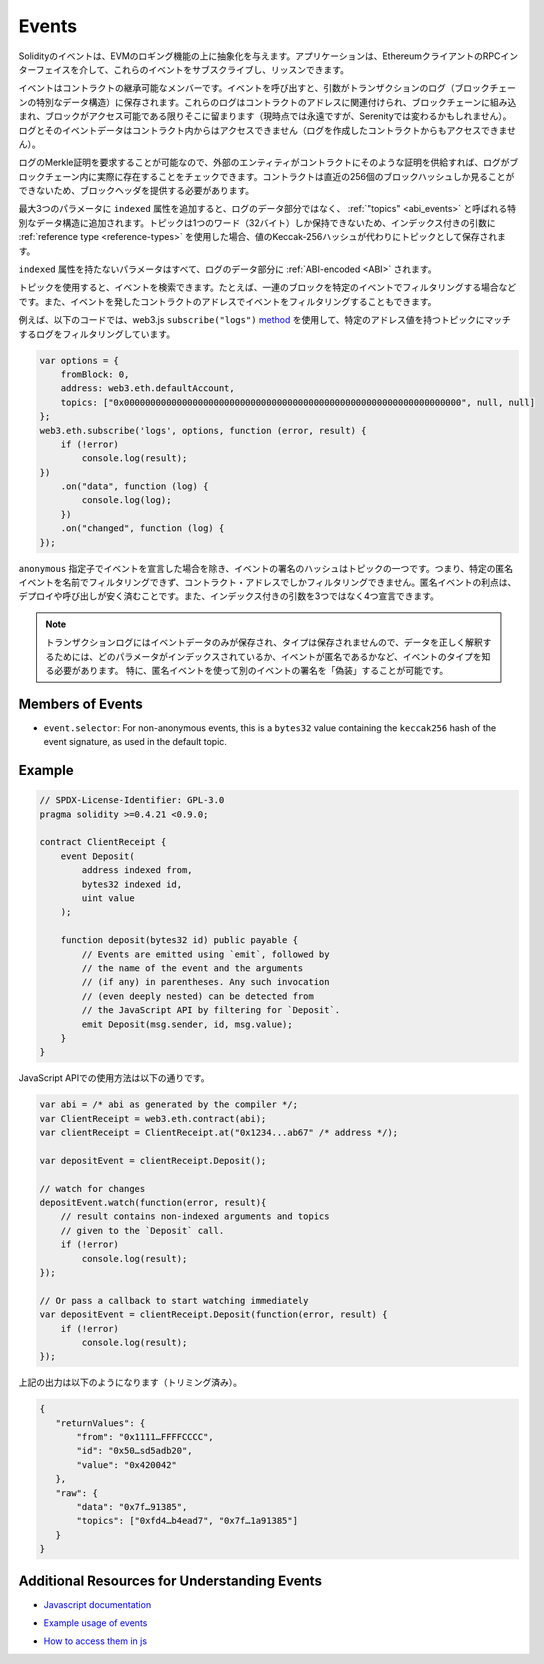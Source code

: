 .. index:: ! event, ! event; anonymous, ! event; indexed, ! event; topic

.. _events:

******
Events
******

.. Solidity events give an abstraction on top of the EVM's logging functionality.
.. Applications can subscribe and listen to these events through the RPC interface of an Ethereum client.

Solidityのイベントは、EVMのロギング機能の上に抽象化を与えます。アプリケーションは、EthereumクライアントのRPCインターフェイスを介して、これらのイベントをサブスクライブし、リッスンできます。

.. Events are inheritable members of contracts. When you call them, they cause the
.. arguments to be stored in the transaction's log - a special data structure
.. in the blockchain. These logs are associated with the address of the contract,
.. are incorporated into the blockchain, and stay there as long as a block is
.. accessible (forever as of now, but this might
.. change with Serenity). The Log and its event data is not accessible from within
.. contracts (not even from the contract that created them).

イベントはコントラクトの継承可能なメンバーです。イベントを呼び出すと、引数がトランザクションのログ（ブロックチェーンの特別なデータ構造）に保存されます。これらのログはコントラクトのアドレスに関連付けられ、ブロックチェーンに組み込まれ、ブロックがアクセス可能である限りそこに留まります（現時点では永遠ですが、Serenityでは変わるかもしれません）。ログとそのイベントデータはコントラクト内からはアクセスできません（ログを作成したコントラクトからもアクセスできません）。

.. It is possible to request a Merkle proof for logs, so if
.. an external entity supplies a contract with such a proof, it can check
.. that the log actually exists inside the blockchain. You have to supply block headers
.. because the contract can only see the last 256 block hashes.

ログのMerkle証明を要求することが可能なので、外部のエンティティがコントラクトにそのような証明を供給すれば、ログがブロックチェーン内に実際に存在することをチェックできます。コントラクトは直近の256個のブロックハッシュしか見ることができないため、ブロックヘッダを提供する必要があります。

.. You can add the attribute ``indexed`` to up to three parameters which adds them
.. to a special data structure known as :ref:`"topics" <abi_events>` instead of
.. the data part of the log.
.. A topic can only hold a single word (32 bytes) so if you use a :ref:`reference type
.. <reference-types>` for an indexed argument, the Keccak-256 hash of the value is stored
.. as a topic instead.

最大3つのパラメータに ``indexed`` 属性を追加すると、ログのデータ部分ではなく、 :ref:`"topics" <abi_events>` と呼ばれる特別なデータ構造に追加されます。トピックは1つのワード（32バイト）しか保持できないため、インデックス付きの引数に :ref:`reference type <reference-types>` を使用した場合、値のKeccak-256ハッシュが代わりにトピックとして保存されます。

.. All parameters without the ``indexed`` attribute are :ref:`ABI-encoded <ABI>`
.. into the data part of the log.

``indexed`` 属性を持たないパラメータはすべて、ログのデータ部分に :ref:`ABI-encoded <ABI>` されます。

.. Topics allow you to search for events, for example when filtering a sequence of
.. blocks for certain events. You can also filter events by the address of the
.. contract that emitted the event.

トピックを使用すると、イベントを検索できます。たとえば、一連のブロックを特定のイベントでフィルタリングする場合などです。また、イベントを発したコントラクトのアドレスでイベントをフィルタリングすることもできます。

.. For example, the code below uses the web3.js ``subscribe("logs")``
.. `method <https://web3js.readthedocs.io/en/1.0/web3-eth-subscribe.html#subscribe-logs>`_ to filter
.. logs that match a topic with a certain address value:

例えば、以下のコードでは、web3.js  ``subscribe("logs")``   `method <https://web3js.readthedocs.io/en/1.0/web3-eth-subscribe.html#subscribe-logs>`_ を使用して、特定のアドレス値を持つトピックにマッチするログをフィルタリングしています。

.. code-block:: javascript

    var options = {
        fromBlock: 0,
        address: web3.eth.defaultAccount,
        topics: ["0x0000000000000000000000000000000000000000000000000000000000000000", null, null]
    };
    web3.eth.subscribe('logs', options, function (error, result) {
        if (!error)
            console.log(result);
    })
        .on("data", function (log) {
            console.log(log);
        })
        .on("changed", function (log) {
    });

.. The hash of the signature of the event is one of the topics, except if you
.. declared the event with the ``anonymous`` specifier. This means that it is
.. not possible to filter for specific anonymous events by name, you can
.. only filter by the contract address. The advantage of anonymous events
.. is that they are cheaper to deploy and call. It also allows you to declare
.. four indexed arguments rather than three.

``anonymous`` 指定子でイベントを宣言した場合を除き、イベントの署名のハッシュはトピックの一つです。つまり、特定の匿名イベントを名前でフィルタリングできず、コントラクト・アドレスでしかフィルタリングできません。匿名イベントの利点は、デプロイや呼び出しが安く済むことです。また、インデックス付きの引数を3つではなく4つ宣言できます。

.. .. note::

..     Since the transaction log only stores the event data and not the type,
..     you have to know the type of the event, including which parameter is
..     indexed and if the event is anonymous in order to correctly interpret
..     the data.
..     In particular, it is possible to "fake" the signature of another event
..     using an anonymous event.

.. note::

    トランザクションログにはイベントデータのみが保存され、タイプは保存されませんので、データを正しく解釈するためには、どのパラメータがインデックスされているか、イベントが匿名であるかなど、イベントのタイプを知る必要があります。     特に、匿名イベントを使って別のイベントの署名を「偽装」することが可能です。

.. index:: ! selector; of an event

Members of Events
=================

- ``event.selector``: For non-anonymous events, this is a ``bytes32`` value
  containing the ``keccak256`` hash of the event signature, as used in the default topic.


Example
=======

.. code-block:: solidity

    // SPDX-License-Identifier: GPL-3.0
    pragma solidity >=0.4.21 <0.9.0;

    contract ClientReceipt {
        event Deposit(
            address indexed from,
            bytes32 indexed id,
            uint value
        );

        function deposit(bytes32 id) public payable {
            // Events are emitted using `emit`, followed by
            // the name of the event and the arguments
            // (if any) in parentheses. Any such invocation
            // (even deeply nested) can be detected from
            // the JavaScript API by filtering for `Deposit`.
            emit Deposit(msg.sender, id, msg.value);
        }
    }

.. The use in the JavaScript API is as follows:

JavaScript APIでの使用方法は以下の通りです。

.. code-block:: javascript

    var abi = /* abi as generated by the compiler */;
    var ClientReceipt = web3.eth.contract(abi);
    var clientReceipt = ClientReceipt.at("0x1234...ab67" /* address */);

    var depositEvent = clientReceipt.Deposit();

    // watch for changes
    depositEvent.watch(function(error, result){
        // result contains non-indexed arguments and topics
        // given to the `Deposit` call.
        if (!error)
            console.log(result);
    });

    // Or pass a callback to start watching immediately
    var depositEvent = clientReceipt.Deposit(function(error, result) {
        if (!error)
            console.log(result);
    });

.. The output of the above looks like the following (trimmed):

上記の出力は以下のようになります（トリミング済み）。

.. code-block:: json

    {
       "returnValues": {
           "from": "0x1111…FFFFCCCC",
           "id": "0x50…sd5adb20",
           "value": "0x420042"
       },
       "raw": {
           "data": "0x7f…91385",
           "topics": ["0xfd4…b4ead7", "0x7f…1a91385"]
       }
    }

Additional Resources for Understanding Events
=============================================

.. - `Javascript documentation <https://github.com/ethereum/web3.js/blob/1.x/docs/web3-eth-contract.rst#events>`_

- `Javascript documentation <https://github.com/ethereum/web3.js/blob/1.x/docs/web3-eth-contract.rst#events>`_

.. - `Example usage of events <https://github.com/ethchange/smart-exchange/blob/master/lib/contracts/SmartExchange.sol>`_

- `Example usage of events <https://github.com/ethchange/smart-exchange/blob/master/lib/contracts/SmartExchange.sol>`_

.. - `How to access them in js <https://github.com/ethchange/smart-exchange/blob/master/lib/exchange_transactions.js>`_

- `How to access them in js <https://github.com/ethchange/smart-exchange/blob/master/lib/exchange_transactions.js>`_
